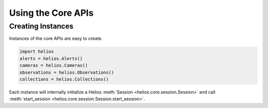 Using the Core APIs
===================

Creating Instances
------------------

Instances of the core APIs are easy to create.

.. code-block:: python

    import helios
    alerts = helios.Alerts()
    cameras = helios.Cameras()
    observations = helios.Observations()
    collections = helios.Collections()

Each instance will internally initialize a Helios 
:meth:`Session <helios.core.session.Session>` and call 
:meth:`start_session <helios.core.session.Session.start_session>`.
